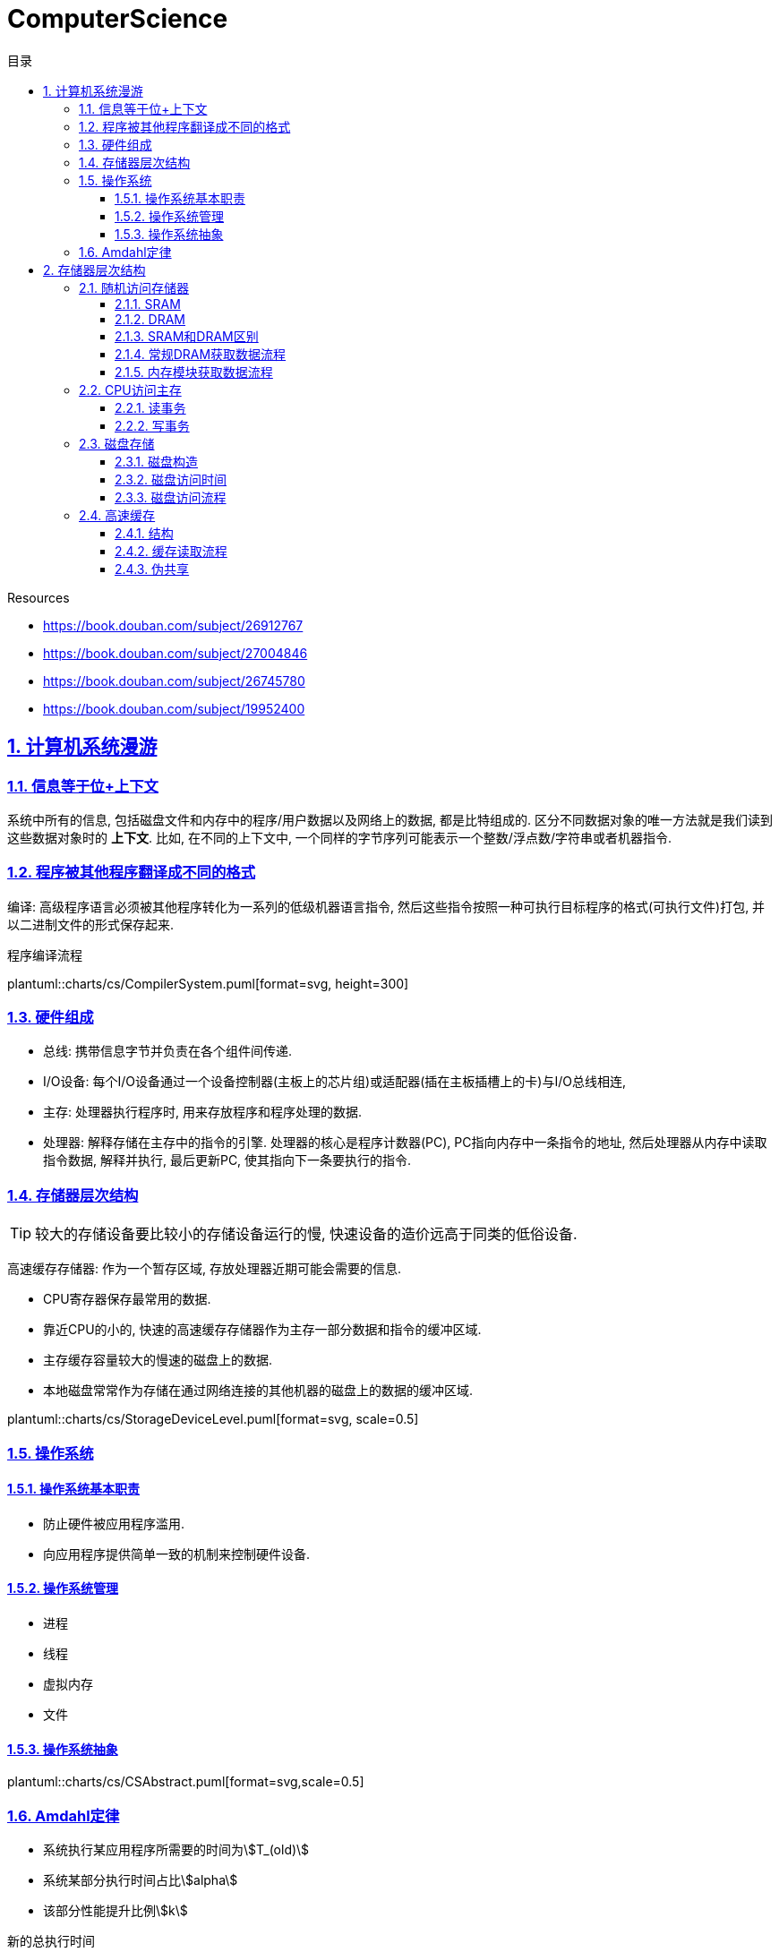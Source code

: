 = ComputerScience
:icons: font
:source-highlighter: highlightjs
:highlightjs-theme: idea
:sectlinks:
:sectnums:
:stem:
:toc: left
:toclevels: 3
:toc-title: 目录
:tabsize: 4
:docinfo: shared

.Resources
* https://book.douban.com/subject/26912767[window="_blank"]
* https://book.douban.com/subject/27004846[window="_blank"]
* https://book.douban.com/subject/26745780[window="_blank"]
* https://book.douban.com/subject/19952400[window="_blank"]

== 计算机系统漫游

=== 信息等于位+上下文

系统中所有的信息, 包括磁盘文件和内存中的程序/用户数据以及网络上的数据, 都是比特组成的. 区分不同数据对象的唯一方法就是我们读到这些数据对象时的 *上下文*.
比如, 在不同的上下文中, 一个同样的字节序列可能表示一个整数/浮点数/字符串或者机器指令.

=== 程序被其他程序翻译成不同的格式

编译: 高级程序语言必须被其他程序转化为一系列的低级机器语言指令, 然后这些指令按照一种可执行目标程序的格式(可执行文件)打包, 并以二进制文件的形式保存起来.

.程序编译流程
plantuml::charts/cs/CompilerSystem.puml[format=svg, height=300]

=== 硬件组成

* 总线: 携带信息字节并负责在各个组件间传递.
* I/O设备: 每个I/O设备通过一个设备控制器(主板上的芯片组)或适配器(插在主板插槽上的卡)与I/O总线相连,
* 主存: 处理器执行程序时, 用来存放程序和程序处理的数据.
* 处理器: 解释存储在主存中的指令的引擎. 处理器的核心是程序计数器(PC), PC指向内存中一条指令的地址, 然后处理器从内存中读取指令数据, 解释并执行, 最后更新PC, 使其指向下一条要执行的指令.

=== 存储器层次结构

TIP: 较大的存储设备要比较小的存储设备运行的慢, 快速设备的造价远高于同类的低俗设备.

高速缓存存储器: 作为一个暂存区域, 存放处理器近期可能会需要的信息.

* CPU寄存器保存最常用的数据.
* 靠近CPU的小的, 快速的高速缓存存储器作为主存一部分数据和指令的缓冲区域.
* 主存缓存容量较大的慢速的磁盘上的数据.
* 本地磁盘常常作为存储在通过网络连接的其他机器的磁盘上的数据的缓冲区域.

plantuml::charts/cs/StorageDeviceLevel.puml[format=svg, scale=0.5]

=== 操作系统

==== 操作系统基本职责

* 防止硬件被应用程序滥用.
* 向应用程序提供简单一致的机制来控制硬件设备.

==== 操作系统管理

* 进程
* 线程
* 虚拟内存
* 文件

==== 操作系统抽象

plantuml::charts/cs/CSAbstract.puml[format=svg,scale=0.5]

=== Amdahl定律

* 系统执行某应用程序所需要的时间为stem:[T_(old)]
* 系统某部分执行时间占比stem:[alpha]
* 该部分性能提升比例stem:[k]

.新的总执行时间
stem:[T_(n\ew)=(1-alpha)T_(old)+alphaT_(old)/k=T_(old)*((1-alpha)+alpha/k)]

.加速比
stem:[S=T_(old)/ T_(n\ew)=1/((1-alpha)+alpha/k]

TIP: 当stem:[k->oo]时, 加速比最多能达到 stem:[1/(1-alpha)]

== 存储器层次结构

=== 随机访问存储器

==== SRAM

只要有电, SRAM存储器就能永远保持它的值.

==== DRAM

DRAM存储单元对干扰非常敏感, 当电容的电压被扰乱后, 它就永远不会恢复到原来的状态了.

每个DRAM芯片被分为stem:[d]个超单元, 排列成r行c列, 每个超单元有w位信息, 所以一个DRAM可以存储stem:[d*w]位信息.

==== SRAM和DRAM区别

[cols="h,6*"]
|===
| | 每位晶体管数 | 相对访问时间 | 数据是否持久化 | 敏感的 | 相对花费 | 应用

| SRAM
| 6
| 1x
| 是
| 否
| 1000x
| 高速缓存存储器

| DRAM
| 1
| 10x
| 否
| 是
| 1x
| 主存

|===

==== 常规DRAM获取数据流程

. 每个DRAM芯片被连接到内存控制器的电路, 这个电路可以一次传送w位到对方.为了读出超单元stem:[(i,j)]的内容,
. 内存控制器首先发送行地址stem:[i], DRAM将行stem:[i]的内容复制到内部行缓冲区.
. 接下来内存控制器发送列地址stem:[j], DRAM将内部行缓冲区的第stem:[j]列内容发送给内存控制器.

==== 内存模块获取数据流程

. 每个内存模块插入8个DRAM芯片.
. 内存控制器将内存地址A转换为超单元地址stem:[(i,j)], 将它发送到内存模块.
. 内存模块将地址stem:[(i,j)]广播到每个DRAM芯片, 每个DRAM芯片响应其地址stem:[(i,j)]的内容.
. 内存模块收集这些输出并合并成64位的字发送给内存控制器.

=== CPU访问主存

数据流通过 _总线_ 在处理器和DRAM主存之间来回传递.每个数据传送的步骤被称为 _总线事务_ ,其中读事务从主存传递数据到CPU, 写事务从CPU传递数据到主存.

==== 读事务

👉 `movq A, %rax` 将内存地址A的内容写入到寄存器rax

. CPU将地址A放到系统总线上.
. I/O桥将信号传递到内存总线
. 主存根据内存总线上的地址读出数据写到内存总线上.
. I/O桥将内存总线信号翻译成系统总线信号, 传递到系统总线上.
. CPU从系统总线上读出数据, 复制到%rax寄存器内.

==== 写事务

👉 `movq %rax, A` 寄存器%rax的内容写到主存地址A

. CPU将A的地址写到系统总线, 传递给I/O桥, I/O传递到内存总线上.
. 内存从内存总线读出地址, 并等待数据到达.
. CPU将%rax寄存器的数据复制到系统总线.
. 主存从内存总线读出数据写到A地址中.

=== 磁盘存储

==== 磁盘构造

* 磁盘由盘片构成.
* 每个盘片都有两个表面.
* 每个表面都有若干条磁道.
* 每个磁道有若干组扇区.
* 每个扇区能存储若干个字节.

磁盘容量 = 盘片数 * 每个盘片表面数 * 每个表面磁道数 * 每个磁道扇区数 * 每个扇区字节数.

==== 磁盘访问时间

* 寻道时间(seek): 磁盘震动臂移动到磁道上的时间.
* 旋转时间(rotate): 磁盘旋转使得读写头落在对应扇区上所需的时间. stem:[T_(AvgRotation)=1/2 * 1/(RPM) * (60s)/min]
* 传送时间(transfer): 驱动器读写数据的时间. stem:[T_(AvgTransfer)=1/2*1/(RPM) * 1/((扇区数)/(磁道)) * (60s)/min]

==== 磁盘访问流程

. 磁盘控制器将所有扇区排成B个逻辑块序列, 并维护逻辑块序号和扇区之间的关系.
. 当操作系统想要执行一个I/O操作时, 操作系统会发一个命令到磁盘控制器, 让它读某个逻辑块号, 磁盘控制器将逻辑块号翻译成(盘面,磁道,扇区)三元组.
. 磁盘控制器根据这个三元组将读写头移动到相应的柱面, 然后等待扇区移动到读写头下. 将读写头感应到的位放到磁盘控制器的缓冲区内, 随后将数据复制到主存(DMA).
. 磁盘控制器给CPU发送一个中断信号来通知CPU. CPU会暂停它正在做的工作, 记录下这次I/O已经完成, 然后返回刚刚被中断的地方.

=== 高速缓存

==== 结构

* 每个存储器地址有stem:[m]位, 形成stem:[2^m]个不同的地址.
* 高速缓存被组织成一个有stem:[S=2^s]个高速缓存组, 每个高速缓存组有stem:[E]个缓存行.
* 每个缓存行由stem:[B=2^b]个数据块, 1个有效状态位, t=m-(b+s)个标记位组成.

.常见缓存结构
* 直接映射高速缓存(E=1)
* 组相连高速缓存(1<E<C/B)
* 全相连高速缓存(S=1)

==== 缓存读取流程

. 内存地址由三部分组成: t位标记+m位组索引+b位块偏移.
. 根据组索引确定缓存落在哪个组中.
. 根据标记位确定缓存落在哪一行.
. 根据块偏移确定缓存数据.

==== 伪共享

数据一批元素被load到高速缓存时, 后面因为步长原因导致后一批元素会覆盖前面元素的缓存行数据,
循环读时导致每次load时都会刷新缓存.


